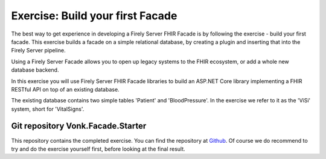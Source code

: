 .. _facadestart:

Exercise: Build your first Facade
---------------------------------

The best way to get experience in developing a Firely Server FHIR Facade is by following the exercise - build your first facade.
This exercise builds a facade on a simple relational database, by creating a plugin and inserting that into the Firely Server pipeline.


Using a Firely Server Facade allows you to open up legacy systems to the FHIR ecosystem, or add a whole new database backend.

In this exercise you will use Firely Server FHIR Facade libraries to build an ASP.NET Core library implementing a FHIR RESTful API on top of an existing database.

The existing database contains two simple tables 'Patient' and 'BloodPressure'. In the exercise we refer to it as the 'ViSi' system, short for 'VitalSigns'.

Git repository Vonk.Facade.Starter
^^^^^^^^^^^^^^^^^^^^^^^^^^^^^^^^^^

This repository contains the completed exercise. You can find the repository at `Github <https://github.com/FirelyTeam/Vonk.Facade.Starter>`_.
Of course we do recommend to try and do the exercise yourself first, before looking at the final result.
